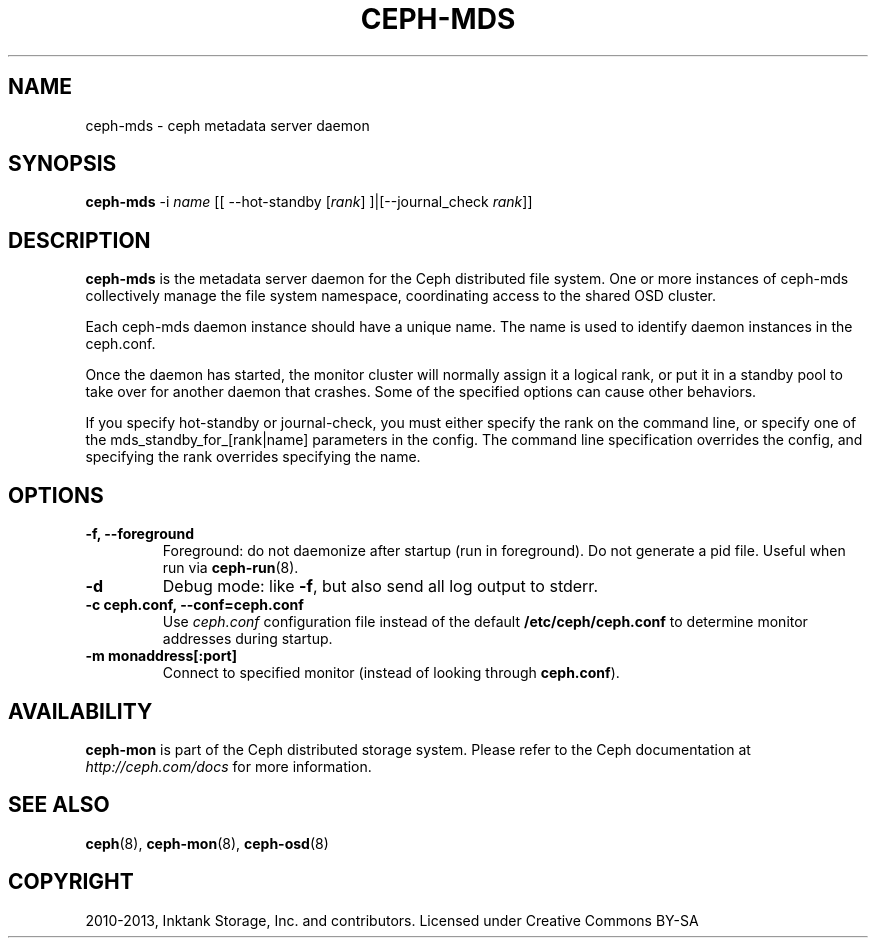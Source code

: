 .\" Man page generated from reStructuredText.
.
.TH "CEPH-MDS" "8" "December 09, 2013" "dev" "Ceph"
.SH NAME
ceph-mds \- ceph metadata server daemon
.
.nr rst2man-indent-level 0
.
.de1 rstReportMargin
\\$1 \\n[an-margin]
level \\n[rst2man-indent-level]
level margin: \\n[rst2man-indent\\n[rst2man-indent-level]]
-
\\n[rst2man-indent0]
\\n[rst2man-indent1]
\\n[rst2man-indent2]
..
.de1 INDENT
.\" .rstReportMargin pre:
. RS \\$1
. nr rst2man-indent\\n[rst2man-indent-level] \\n[an-margin]
. nr rst2man-indent-level +1
.\" .rstReportMargin post:
..
.de UNINDENT
. RE
.\" indent \\n[an-margin]
.\" old: \\n[rst2man-indent\\n[rst2man-indent-level]]
.nr rst2man-indent-level -1
.\" new: \\n[rst2man-indent\\n[rst2man-indent-level]]
.in \\n[rst2man-indent\\n[rst2man-indent-level]]u
..
.
.nr rst2man-indent-level 0
.
.de1 rstReportMargin
\\$1 \\n[an-margin]
level \\n[rst2man-indent-level]
level margin: \\n[rst2man-indent\\n[rst2man-indent-level]]
-
\\n[rst2man-indent0]
\\n[rst2man-indent1]
\\n[rst2man-indent2]
..
.de1 INDENT
.\" .rstReportMargin pre:
. RS \\$1
. nr rst2man-indent\\n[rst2man-indent-level] \\n[an-margin]
. nr rst2man-indent-level +1
.\" .rstReportMargin post:
..
.de UNINDENT
. RE
.\" indent \\n[an-margin]
.\" old: \\n[rst2man-indent\\n[rst2man-indent-level]]
.nr rst2man-indent-level -1
.\" new: \\n[rst2man-indent\\n[rst2man-indent-level]]
.in \\n[rst2man-indent\\n[rst2man-indent-level]]u
..
.SH SYNOPSIS
.nf
\fBceph\-mds\fP \-i \fIname\fP [[ \-\-hot\-standby [\fIrank\fP] ]|[\-\-journal_check \fIrank\fP]]
.fi
.sp
.SH DESCRIPTION
.sp
\fBceph\-mds\fP is the metadata server daemon for the Ceph distributed file
system. One or more instances of ceph\-mds collectively manage the file
system namespace, coordinating access to the shared OSD cluster.
.sp
Each ceph\-mds daemon instance should have a unique name. The name is used
to identify daemon instances in the ceph.conf.
.sp
Once the daemon has started, the monitor cluster will normally assign
it a logical rank, or put it in a standby pool to take over for
another daemon that crashes. Some of the specified options can cause
other behaviors.
.sp
If you specify hot\-standby or journal\-check, you must either specify
the rank on the command line, or specify one of the
mds_standby_for_[rank|name] parameters in the config.  The command
line specification overrides the config, and specifying the rank
overrides specifying the name.
.SH OPTIONS
.INDENT 0.0
.TP
.B \-f, \-\-foreground
Foreground: do not daemonize after startup (run in foreground). Do
not generate a pid file. Useful when run via \fBceph\-run\fP(8).
.UNINDENT
.INDENT 0.0
.TP
.B \-d
Debug mode: like \fB\-f\fP, but also send all log output to stderr.
.UNINDENT
.INDENT 0.0
.TP
.B \-c ceph.conf, \-\-conf=ceph.conf
Use \fIceph.conf\fP configuration file instead of the default
\fB/etc/ceph/ceph.conf\fP to determine monitor addresses during
startup.
.UNINDENT
.INDENT 0.0
.TP
.B \-m monaddress[:port]
Connect to specified monitor (instead of looking through
\fBceph.conf\fP).
.UNINDENT
.SH AVAILABILITY
.sp
\fBceph\-mon\fP is part of the Ceph distributed storage system. Please refer to the Ceph documentation at
\fI\%http://ceph.com/docs\fP for more information.
.SH SEE ALSO
.sp
\fBceph\fP(8),
\fBceph\-mon\fP(8),
\fBceph\-osd\fP(8)
.SH COPYRIGHT
2010-2013, Inktank Storage, Inc. and contributors. Licensed under Creative Commons BY-SA
.\" Generated by docutils manpage writer.
.
